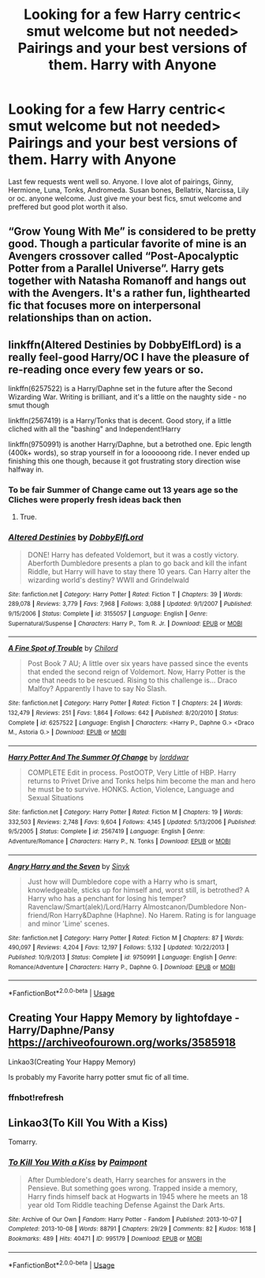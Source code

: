 #+TITLE: Looking for a few Harry centric< smut welcome but not needed> Pairings and your best versions of them. Harry with Anyone

* Looking for a few Harry centric< smut welcome but not needed> Pairings and your best versions of them. Harry with Anyone
:PROPERTIES:
:Score: 9
:DateUnix: 1570500714.0
:DateShort: 2019-Oct-08
:FlairText: Request
:END:
Last few requests went well so. Anyone. I love alot of pairings, Ginny, Hermione, Luna, Tonks, Andromeda. Susan bones, Bellatrix, Narcissa, Lily or oc. anyone welcome. Just give me your best fics, smut welcome and preffered but good plot worth it also.


** “Grow Young With Me” is considered to be pretty good. Though a particular favorite of mine is an Avengers crossover called “Post-Apocalyptic Potter from a Parallel Universe”. Harry gets together with Natasha Romanoff and hangs out with the Avengers. It's a rather fun, lighthearted fic that focuses more on interpersonal relationships than on action.
:PROPERTIES:
:Author: scottyboy359
:Score: 3
:DateUnix: 1570510679.0
:DateShort: 2019-Oct-08
:END:


** linkffn(Altered Destinies by DobbyElfLord) is a really feel-good Harry/OC I have the pleasure of re-reading once every few years or so.

linkffn(6257522) is a Harry/Daphne set in the future after the Second Wizarding War. Writing is brilliant, and it's a little on the naughty side - no smut though

linkffn(2567419) is a Harry/Tonks that is decent. Good story, if a little cliched with all the "bashing" and Independent!Harry

linkffn(9750991) is another Harry/Daphne, but a betrothed one. Epic length (400k+ words), so strap yourself in for a loooooong ride. I never ended up finishing this one though, because it got frustrating story direction wise halfway in.
:PROPERTIES:
:Author: gadgetroid
:Score: 2
:DateUnix: 1570524513.0
:DateShort: 2019-Oct-08
:END:

*** To be fair Summer of Change came out 13 years age so the Cliches were properly fresh ideas back then
:PROPERTIES:
:Author: OnlyaCat
:Score: 2
:DateUnix: 1570576479.0
:DateShort: 2019-Oct-09
:END:

**** True.
:PROPERTIES:
:Author: gadgetroid
:Score: 1
:DateUnix: 1570592431.0
:DateShort: 2019-Oct-09
:END:


*** [[https://www.fanfiction.net/s/3155057/1/][*/Altered Destinies/*]] by [[https://www.fanfiction.net/u/1077111/DobbyElfLord][/DobbyElfLord/]]

#+begin_quote
  DONE! Harry has defeated Voldemort, but it was a costly victory. Aberforth Dumbledore presents a plan to go back and kill the infant Riddle, but Harry will have to stay there 10 years. Can Harry alter the wizarding world's destiny? WWII and Grindelwald
#+end_quote

^{/Site/:} ^{fanfiction.net} ^{*|*} ^{/Category/:} ^{Harry} ^{Potter} ^{*|*} ^{/Rated/:} ^{Fiction} ^{T} ^{*|*} ^{/Chapters/:} ^{39} ^{*|*} ^{/Words/:} ^{289,078} ^{*|*} ^{/Reviews/:} ^{3,779} ^{*|*} ^{/Favs/:} ^{7,968} ^{*|*} ^{/Follows/:} ^{3,088} ^{*|*} ^{/Updated/:} ^{9/1/2007} ^{*|*} ^{/Published/:} ^{9/15/2006} ^{*|*} ^{/Status/:} ^{Complete} ^{*|*} ^{/id/:} ^{3155057} ^{*|*} ^{/Language/:} ^{English} ^{*|*} ^{/Genre/:} ^{Supernatural/Suspense} ^{*|*} ^{/Characters/:} ^{Harry} ^{P.,} ^{Tom} ^{R.} ^{Jr.} ^{*|*} ^{/Download/:} ^{[[http://www.ff2ebook.com/old/ffn-bot/index.php?id=3155057&source=ff&filetype=epub][EPUB]]} ^{or} ^{[[http://www.ff2ebook.com/old/ffn-bot/index.php?id=3155057&source=ff&filetype=mobi][MOBI]]}

--------------

[[https://www.fanfiction.net/s/6257522/1/][*/A Fine Spot of Trouble/*]] by [[https://www.fanfiction.net/u/67673/Chilord][/Chilord/]]

#+begin_quote
  Post Book 7 AU; A little over six years have passed since the events that ended the second reign of Voldemort. Now, Harry Potter is the one that needs to be rescued. Rising to this challenge is... Draco Malfoy? Apparently I have to say No Slash.
#+end_quote

^{/Site/:} ^{fanfiction.net} ^{*|*} ^{/Category/:} ^{Harry} ^{Potter} ^{*|*} ^{/Rated/:} ^{Fiction} ^{T} ^{*|*} ^{/Chapters/:} ^{24} ^{*|*} ^{/Words/:} ^{132,479} ^{*|*} ^{/Reviews/:} ^{251} ^{*|*} ^{/Favs/:} ^{1,864} ^{*|*} ^{/Follows/:} ^{642} ^{*|*} ^{/Published/:} ^{8/20/2010} ^{*|*} ^{/Status/:} ^{Complete} ^{*|*} ^{/id/:} ^{6257522} ^{*|*} ^{/Language/:} ^{English} ^{*|*} ^{/Characters/:} ^{<Harry} ^{P.,} ^{Daphne} ^{G.>} ^{<Draco} ^{M.,} ^{Astoria} ^{G.>} ^{*|*} ^{/Download/:} ^{[[http://www.ff2ebook.com/old/ffn-bot/index.php?id=6257522&source=ff&filetype=epub][EPUB]]} ^{or} ^{[[http://www.ff2ebook.com/old/ffn-bot/index.php?id=6257522&source=ff&filetype=mobi][MOBI]]}

--------------

[[https://www.fanfiction.net/s/2567419/1/][*/Harry Potter And The Summer Of Change/*]] by [[https://www.fanfiction.net/u/708471/lorddwar][/lorddwar/]]

#+begin_quote
  COMPLETE Edit in process. PostOOTP, Very Little of HBP. Harry returns to Privet Drive and Tonks helps him become the man and hero he must be to survive. HONKS. Action, Violence, Language and Sexual Situations
#+end_quote

^{/Site/:} ^{fanfiction.net} ^{*|*} ^{/Category/:} ^{Harry} ^{Potter} ^{*|*} ^{/Rated/:} ^{Fiction} ^{M} ^{*|*} ^{/Chapters/:} ^{19} ^{*|*} ^{/Words/:} ^{332,503} ^{*|*} ^{/Reviews/:} ^{2,748} ^{*|*} ^{/Favs/:} ^{9,604} ^{*|*} ^{/Follows/:} ^{4,145} ^{*|*} ^{/Updated/:} ^{5/13/2006} ^{*|*} ^{/Published/:} ^{9/5/2005} ^{*|*} ^{/Status/:} ^{Complete} ^{*|*} ^{/id/:} ^{2567419} ^{*|*} ^{/Language/:} ^{English} ^{*|*} ^{/Genre/:} ^{Adventure/Romance} ^{*|*} ^{/Characters/:} ^{Harry} ^{P.,} ^{N.} ^{Tonks} ^{*|*} ^{/Download/:} ^{[[http://www.ff2ebook.com/old/ffn-bot/index.php?id=2567419&source=ff&filetype=epub][EPUB]]} ^{or} ^{[[http://www.ff2ebook.com/old/ffn-bot/index.php?id=2567419&source=ff&filetype=mobi][MOBI]]}

--------------

[[https://www.fanfiction.net/s/9750991/1/][*/Angry Harry and the Seven/*]] by [[https://www.fanfiction.net/u/4329413/Sinyk][/Sinyk/]]

#+begin_quote
  Just how will Dumbledore cope with a Harry who is smart, knowledgeable, sticks up for himself and, worst still, is betrothed? A Harry who has a penchant for losing his temper? Ravenclaw/Smart(alek)/Lord/Harry Almostcanon/Dumbledore Non-friend/Ron Harry&Daphne (Haphne). No Harem. Rating is for language and minor 'Lime' scenes.
#+end_quote

^{/Site/:} ^{fanfiction.net} ^{*|*} ^{/Category/:} ^{Harry} ^{Potter} ^{*|*} ^{/Rated/:} ^{Fiction} ^{M} ^{*|*} ^{/Chapters/:} ^{87} ^{*|*} ^{/Words/:} ^{490,097} ^{*|*} ^{/Reviews/:} ^{4,204} ^{*|*} ^{/Favs/:} ^{12,197} ^{*|*} ^{/Follows/:} ^{5,132} ^{*|*} ^{/Updated/:} ^{10/22/2013} ^{*|*} ^{/Published/:} ^{10/9/2013} ^{*|*} ^{/Status/:} ^{Complete} ^{*|*} ^{/id/:} ^{9750991} ^{*|*} ^{/Language/:} ^{English} ^{*|*} ^{/Genre/:} ^{Romance/Adventure} ^{*|*} ^{/Characters/:} ^{Harry} ^{P.,} ^{Daphne} ^{G.} ^{*|*} ^{/Download/:} ^{[[http://www.ff2ebook.com/old/ffn-bot/index.php?id=9750991&source=ff&filetype=epub][EPUB]]} ^{or} ^{[[http://www.ff2ebook.com/old/ffn-bot/index.php?id=9750991&source=ff&filetype=mobi][MOBI]]}

--------------

*FanfictionBot*^{2.0.0-beta} | [[https://github.com/tusing/reddit-ffn-bot/wiki/Usage][Usage]]
:PROPERTIES:
:Author: FanfictionBot
:Score: 1
:DateUnix: 1570524562.0
:DateShort: 2019-Oct-08
:END:


** Creating Your Happy Memory by lightofdaye - Harry/Daphne/Pansy [[https://archiveofourown.org/works/3585918]]

Linkao3(Creating Your Happy Memory)

Is probably my Favorite harry potter smut fic of all time.
:PROPERTIES:
:Author: Gin_DxD
:Score: 1
:DateUnix: 1570538243.0
:DateShort: 2019-Oct-08
:END:

*** ffnbot!refresh
:PROPERTIES:
:Author: Gin_DxD
:Score: 1
:DateUnix: 1570784114.0
:DateShort: 2019-Oct-11
:END:


** Linkao3(To Kill You With a Kiss)

Tomarry.
:PROPERTIES:
:Author: Tokimi-
:Score: 1
:DateUnix: 1570556079.0
:DateShort: 2019-Oct-08
:END:

*** [[https://archiveofourown.org/works/995179][*/To Kill You With a Kiss/*]] by [[https://www.archiveofourown.org/users/Paimpont/pseuds/Paimpont][/Paimpont/]]

#+begin_quote
  After Dumbledore's death, Harry searches for answers in the Pensieve. But something goes wrong. Trapped inside a memory, Harry finds himself back at Hogwarts in 1945 where he meets an 18 year old Tom Riddle teaching Defense Against the Dark Arts.
#+end_quote

^{/Site/:} ^{Archive} ^{of} ^{Our} ^{Own} ^{*|*} ^{/Fandom/:} ^{Harry} ^{Potter} ^{-} ^{Fandom} ^{*|*} ^{/Published/:} ^{2013-10-07} ^{*|*} ^{/Completed/:} ^{2013-10-08} ^{*|*} ^{/Words/:} ^{88791} ^{*|*} ^{/Chapters/:} ^{29/29} ^{*|*} ^{/Comments/:} ^{82} ^{*|*} ^{/Kudos/:} ^{1618} ^{*|*} ^{/Bookmarks/:} ^{489} ^{*|*} ^{/Hits/:} ^{40471} ^{*|*} ^{/ID/:} ^{995179} ^{*|*} ^{/Download/:} ^{[[https://archiveofourown.org/downloads/995179/To%20Kill%20You%20With%20a%20Kiss.epub?updated_at=1387631335][EPUB]]} ^{or} ^{[[https://archiveofourown.org/downloads/995179/To%20Kill%20You%20With%20a%20Kiss.mobi?updated_at=1387631335][MOBI]]}

--------------

*FanfictionBot*^{2.0.0-beta} | [[https://github.com/tusing/reddit-ffn-bot/wiki/Usage][Usage]]
:PROPERTIES:
:Author: FanfictionBot
:Score: 2
:DateUnix: 1570556100.0
:DateShort: 2019-Oct-08
:END:
